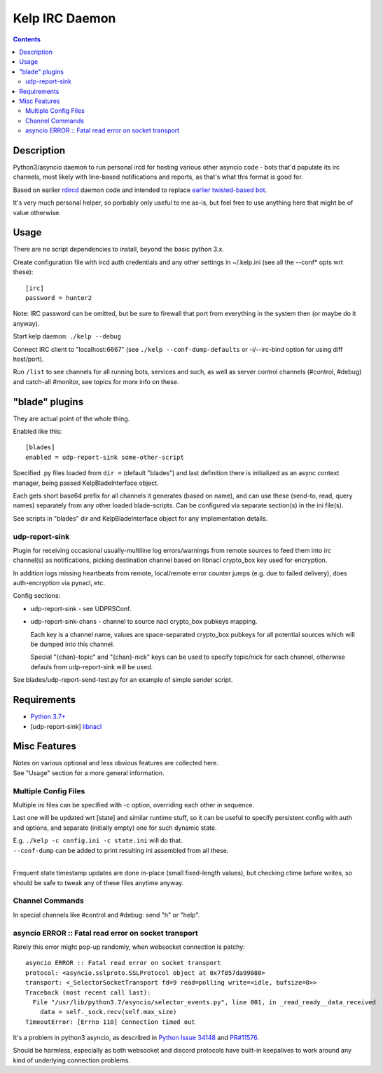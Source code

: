 Kelp IRC Daemon
===============

.. contents::
  :backlinks: none


Description
-----------

Python3/asyncio daemon to run personal ircd for hosting various other asyncio
code - bots that'd populate its irc channels, most likely with line-based
notifications and reports, as that's what this format is good for.

Based on earlier rdircd_ daemon code and intended to replace `earlier twisted-based bot`_.

It's very much personal helper, so porbably only useful to me as-is,
but feel free to use anything here that might be of value otherwise.

.. _rdircd: https://github.com/mk-fg/reliable-discord-client-irc-daemon
.. _earlier twisted-based bot: https://github.com/mk-fg/bordercamp-irc-bot


Usage
-----

There are no script dependencies to install, beyond the basic python 3.x.

Create configuration file with ircd auth credentials and any other settings in
~/.kelp.ini (see all the --conf\* opts wrt these)::

  [irc]
  password = hunter2

Note: IRC password can be omitted, but be sure to firewall that port from
everything in the system then (or maybe do it anyway).

Start kelp daemon: ``./kelp --debug``

Connect IRC client to "localhost:6667" (see ``./kelp --conf-dump-defaults``
or -i/--irc-bind option for using diff host/port).

Run ``/list`` to see channels for all running bots, services and such,
as well as server control channels (#control, #debug) and catch-all #monitor,
see topics for more info on these.


"blade" plugins
---------------

They are actual point of the whole thing.

Enabled like this::

  [blades]
  enabled = udp-report-sink some-other-script

Specified .py files loaded from ``dir =`` (default "blades") and last definition there
is initialized as an async context manager, being passed KelpBladeInterface object.

Each gets short base64 prefix for all channels it generates (based on name),
and can use these (send-to, read, query names) separately from any other loaded blade-scripts.
Can be configured via separate section(s) in the ini file(s).

See scripts in "blades" dir and KelpBladeInterface object for any implementation details.

udp-report-sink
```````````````

Plugin for receiving occasional usually-multiline log errors/warnings
from remote sources to feed them into irc channel(s) as notifications,
picking destination channel based on libnacl crypto_box key used for encryption.

In addition logs missing heartbeats from remote, local/remote error counter
jumps (e.g. due to failed delivery), does auth-encryption via pynacl, etc.

Config sections:

- udp-report-sink - see UDPRSConf.

- udp-report-sink-chans - channel to source nacl crypto_box pubkeys mapping.

  Each key is a channel name, values are space-separated crypto_box pubkeys for
  all potential sources which will be dumped into this channel.

  Special "{chan}-topic" and "{chan}-nick" keys can be used to specify
  topic/nick for each channel, otherwise defauls from udp-report-sink will be used.

See blades/udp-report-send-test.py for an example of simple sender script.


Requirements
------------

* `Python 3.7+ <http://python.org/>`_
* [udp-report-sink] `libnacl <https://libnacl.readthedocs.io/en/latest/>`_


Misc Features
-------------

| Notes on various optional and less obvious features are collected here.
| See "Usage" section for a more general information.

Multiple Config Files
`````````````````````

Multiple ini files can be specified with -c option, overriding each other in sequence.

Last one will be updated wrt [state] and similar runtime stuff,
so it can be useful to specify persistent config with auth and options,
and separate (initially empty) one for such dynamic state.

| E.g. ``./kelp -c config.ini -c state.ini`` will do that.
| ``--conf-dump`` can be added to print resulting ini assembled from all these.
|

Frequent state timestamp updates are done in-place (small fixed-length values),
but checking ctime before writes, so should be safe to tweak any of these files
anytime anyway.

Channel Commands
````````````````

| In special channels like #control and #debug: send "h" or "help".

asyncio ERROR :: Fatal read error on socket transport
`````````````````````````````````````````````````````

Rarely this error might pop-up randomly, when websocket connection is patchy::

  asyncio ERROR :: Fatal read error on socket transport
  protocol: <asyncio.sslproto.SSLProtocol object at 0x7f057da99080>
  transport: <_SelectorSocketTransport fd=9 read=polling write=<idle, bufsize=0>>
  Traceback (most recent call last):
    File "/usr/lib/python3.7/asyncio/selector_events.py", line 801, in _read_ready__data_received
      data = self._sock.recv(self.max_size)
  TimeoutError: [Errno 110] Connection timed out

It's a problem in python3 asyncio, as described in `Python Issue 34148`_ and `PR#11576`_.

Should be harmless, especially as both websocket and discord protocols have
built-in keepalives to work around any kind of underlying connection problems.

.. _Python Issue 34148: https://bugs.python.org/issue34148
.. _PR#11576: https://github.com/python/cpython/pull/11576

